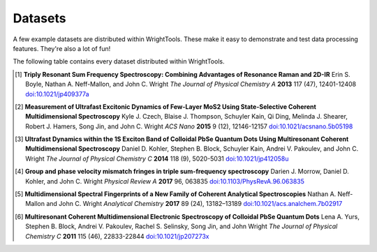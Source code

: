 .. _datasets:

Datasets
========

A few example datasets are distributed within WrightTools.
These make it easy to demonstrate and test data processing features.
They're also a lot of fun!

The following table contains every dataset distributed within WrightTools.

=================================================  ============================  ===================  ==============
dataset                                            axis expressions              shape                gallery links
=================================================  ============================  ===================  ==============
``BrunoldrRaman.LDS821_514nm_80mW``                ``('energy',)``               ``(1340,)``          :ref:`sphx_glr_auto_examples_rRaman.py` 
``Cary.CuPCtS_H2O_vis (collection)``               ``('wavelength',)``           ``(141,)``
``Cary.filters (collection)``                      ``('wavelength',)``           ``multiple``         :ref:`sphx_glr_auto_examples_filters.py`
``COLORS.v0p2_d1_d2_diagonal`` [#kohler2014]_      ``('d1', 'd2')``              ``(21, 21)``         :ref:`sphx_glr_auto_examples_fill_types.py`
``COLORS.v2p2_WL_wigner``                          ``('wm', 'd1')``              ``(241, 51)``        
``JASCO.PbSe_batch_1`` [#yurs2011]_                ``('energy',)``               ``(1801,)``      
``JASCO.PbSe_batch_4_2012_02_21`` [#kohler2014]_   ``('energy',)``               ``(1251,)``     
``JASCO.PbSe_batch_4_2012_03_15`` [#kohler2014]_   ``('energy',)``               ``(1251,)``    
``KENT.LDS821_DOVE`` [#neffmallon2017]_            ``('w2', 'w1')``              ``(60, 60)``         :ref:`sphx_glr_auto_examples_DOVE_transform.py`
``KENT.LDS821_TRSF`` [#boyle2013]_                 ``('w2', 'w1')``              ``(71, 71)``         :ref:`sphx_glr_auto_examples_quick2D.py`, :ref:`sphx_glr_auto_examples_quick1D.py` 
``KENT.PbSe_2D_delay_B`` [#yurs2011]_              ``('d2', 'd1')``              ``(101, 101)``
``ocean_optics.tsunami``                           ``('energy',)``               ``(2048,)``
``PyCMDS.d1_d2_000``                               ``('d1', 'd2')``              ``(101, 101)``       :ref:`sphx_glr_auto_examples_label_delay_space.py`
``PyCMDS.d1_d2_001``                               ``('d1', 'd2')``              ``(101, 101)``       :ref:`sphx_glr_auto_examples_label_delay_space.py`
``PyCMDS.w1_000``                                  ``('w1',)``                   ``(51,)``
``PyCMDS.w1_wa_000``                               ``('w1=wm', 'wa')``           ``(25, 256)``        :ref:`sphx_glr_auto_examples_tune_test.py`
``PyCMDS.w2_w1_000`` [#morrow2017]_                ``('w2', 'w1')``              ``(81, 81)``         :ref:`sphx_glr_auto_examples_fringes_transform.py`
``PyCMDS.wm_w2_w1_000``                            ``('wm', 'w2', 'w1')``        ``(35, 11, 11)``
``PyCMDS.wm_w2_w1_001``                            ``('wm', 'w2', 'w1')``        ``(29, 11, 11)``
``Shimadzu.MoS2_fromCzech2015`` [#czech2015]_      ``('energy',)``               ``(819,)``
``Solis.wm_ypos_fluorescence_with_filter``         ``('wm', 'ypos')``            ``(2560, 2160)``
``Solis.xpos_ypos_fluorescence``                   ``('xpos', 'ypos')``          ``(2560, 2160)``
``spcm.test_data``                                 ``('time',)``                 ``(1024,)``
``spcm.test_data_full_metadata``				   ``('time',)``				 ``(1024,)``
``Tensor27.CuPCtS_powder_ATR``                     ``('energy',)``               ``(7259,)``
``wt5.v1p0p0_perovskite_TA``                       ``('w1=wm', 'w2', 'd2')``     ``(52, 52, 13)``     :ref:`sphx_glr_auto_examples_quick2d_signed.py`
``wt5.v1p0p1_MoS2_TrEE_movie`` [#czech2015]_       ``('w2', 'w1', 'd2')``        ``(41, 41, 23)``     :ref:`sphx_glr_auto_examples_level.py`, :ref:`sphx_glr_auto_examples_colormaps.py`
=================================================  ============================  ===================  ==============

.. [#boyle2013] **Triply Resonant Sum Frequency Spectroscopy: Combining Advantages of Resonance Raman and 2D-IR**
                Erin S. Boyle, Nathan A. Neff-Mallon, and John C. Wright
                *The Journal of Physical Chemistry A* **2013** 117 (47), 12401-12408
                `doi:10.1021/jp409377a <http://dx.doi.org/10.1021/jp409377a>`_

.. [#czech2015] **Measurement of Ultrafast Excitonic Dynamics of Few-Layer MoS2 Using State-Selective Coherent Multidimensional Spectroscopy**
                Kyle J. Czech, Blaise J. Thompson, Schuyler Kain, Qi Ding, Melinda J. Shearer, Robert J. Hamers, Song Jin, and John C. Wright
                *ACS Nano* **2015** 9 (12), 12146-12157
                `doi:10.1021/acsnano.5b05198 <http://dx.doi.org/10.1021/acsnano.5b05198>`_

.. [#kohler2014] **Ultrafast Dynamics within the 1S Exciton Band of Colloidal PbSe Quantum Dots Using Multiresonant Coherent Multidimensional Spectroscopy**
                 Daniel D. Kohler, Stephen B. Block, Schuyler Kain, Andrei V. Pakoulev, and John C. Wright
                 *The Journal of Physical Chemistry C* **2014** 118 (9), 5020-5031
                 `doi:10.1021/jp412058u <http://dx.doi.org/10.1021/jp412058u>`_

.. [#morrow2017] **Group and phase velocity mismatch fringes in triple sum-frequency spectroscopy**
                 Darien J. Morrow, Daniel D. Kohler, and John C. Wright
                 *Physical Review A* **2017** 96, 063835
                 `doi:10.1103/PhysRevA.96.063835 <http://dx.doi.org/10.1103/PhysRevA.96.063835>`_

.. [#neffmallon2017] **Multidimensional Spectral Fingerprints of a New Family of Coherent Analytical Spectroscopies**
                 Nathan A. Neff-Mallon and John C. Wright
                 *Analytical Chemistry* **2017** 89 (24), 13182–13189
                 `doi:10.1021/acs.analchem.7b02917 <http://dx.doi.org/10.1021/acs.analchem.7b02917>`_

.. [#yurs2011] **Multiresonant Coherent Multidimensional Electronic Spectroscopy of Colloidal PbSe Quantum Dots**
               Lena A. Yurs, Stephen B. Block, Andrei V. Pakoulev, Rachel S. Selinsky, Song Jin, and John Wright
               *The Journal of Physical Chemistry C* **2011** 115 (46), 22833-22844
               `doi:10.1021/jp207273x <http://dx.doi.org/10.1021/jp207273x>`_

